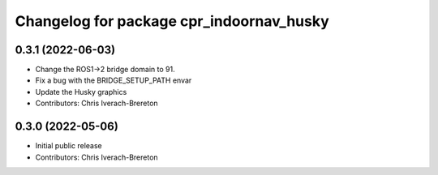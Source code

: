 ^^^^^^^^^^^^^^^^^^^^^^^^^^^^^^^^^^^^^^^^^
Changelog for package cpr_indoornav_husky
^^^^^^^^^^^^^^^^^^^^^^^^^^^^^^^^^^^^^^^^^

0.3.1 (2022-06-03)
------------------
* Change the ROS1->2 bridge domain to 91.
* Fix a bug with the BRIDGE_SETUP_PATH envar
* Update the Husky graphics
* Contributors: Chris Iverach-Brereton

0.3.0 (2022-05-06)
------------------
* Initial public release
* Contributors: Chris Iverach-Brereton
